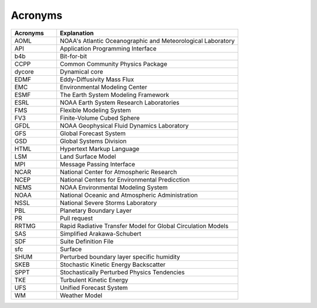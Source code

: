 .. _Acronyms:

*************************
Acronyms
*************************

.. table:: 
   :widths: 20 80

   +----------------+---------------------------------------------------+
   | Acronyms       | Explanation                                       |
   +================+===================================================+
   | AOML           | NOAA's Atlantic Oceanographic and Meteorological  |
   |                | Laboratory                                        |
   +----------------+---------------------------------------------------+
   | API            | Application Programming Interface                 |
   +----------------+---------------------------------------------------+
   | b4b            | Bit-for-bit                                       |
   +----------------+---------------------------------------------------+
   | CCPP           | Common Community Physics Package                  |
   +----------------+---------------------------------------------------+
   | dycore         | Dynamical core                                    |
   +----------------+---------------------------------------------------+
   | EDMF           | Eddy-Diffusivity Mass Flux                        |
   +----------------+---------------------------------------------------+
   | EMC            | Environmental Modeling Center                     |
   +----------------+---------------------------------------------------+
   | ESMF           | The Earth System Modeling Framework               |
   +----------------+---------------------------------------------------+
   | ESRL           | NOAA Earth System Research Laboratories           |
   +----------------+---------------------------------------------------+
   | FMS            | Flexible Modeling System                          |
   +----------------+---------------------------------------------------+
   | FV3            | Finite-Volume Cubed Sphere                        |
   +----------------+---------------------------------------------------+
   | GFDL           | NOAA Geophysical Fluid Dynamics Laboratory        |
   +----------------+---------------------------------------------------+
   | GFS            | Global Forecast System                            |
   +----------------+---------------------------------------------------+
   | GSD            | Global Systems Division                           |
   +----------------+---------------------------------------------------+
   | HTML           | Hypertext Markup Language                         |
   +----------------+---------------------------------------------------+
   | LSM            | Land Surface Model                                |
   +----------------+---------------------------------------------------+
   | MPI            | Message Passing Interface                         |
   +----------------+---------------------------------------------------+
   | NCAR           | National Center for Atmospheric Research          |
   +----------------+---------------------------------------------------+
   | NCEP           | National Centers for Environmental Predicction    |
   +----------------+---------------------------------------------------+
   | NEMS           | NOAA Environmental Modeling System                |
   +----------------+---------------------------------------------------+
   | NOAA           | National Oceanic and Atmospheric Administration   |
   +----------------+---------------------------------------------------+
   | NSSL           | National Severe Storms Laboratory                 |
   +----------------+---------------------------------------------------+
   | PBL            | Planetary Boundary Layer                          |
   +----------------+---------------------------------------------------+
   | PR             | Pull request                                      |
   +----------------+---------------------------------------------------+
   | RRTMG          | Rapid Radiative Transfer Model for Global         |
   |                | Circulation Models                                |
   +----------------+---------------------------------------------------+
   | SAS            | Simplified Arakawa-Schubert                       |
   +----------------+---------------------------------------------------+
   | SDF            | Suite Definition File                             |
   +----------------+---------------------------------------------------+
   | sfc            | Surface                                           |
   +----------------+---------------------------------------------------+
   | SHUM           | Perturbed boundary layer specific humidity        |
   +----------------+---------------------------------------------------+
   | SKEB           | Stochastic Kinetic Energy Backscatter             |
   +----------------+---------------------------------------------------+
   | SPPT           | Stochastically Perturbed Physics Tendencies       |
   +----------------+---------------------------------------------------+
   | TKE            | Turbulent Kinetic Energy                          |
   +----------------+---------------------------------------------------+
   | UFS            | Unified Forecast System                           |
   +----------------+---------------------------------------------------+
   | WM             | Weather Model                                     |
   +----------------+---------------------------------------------------+
